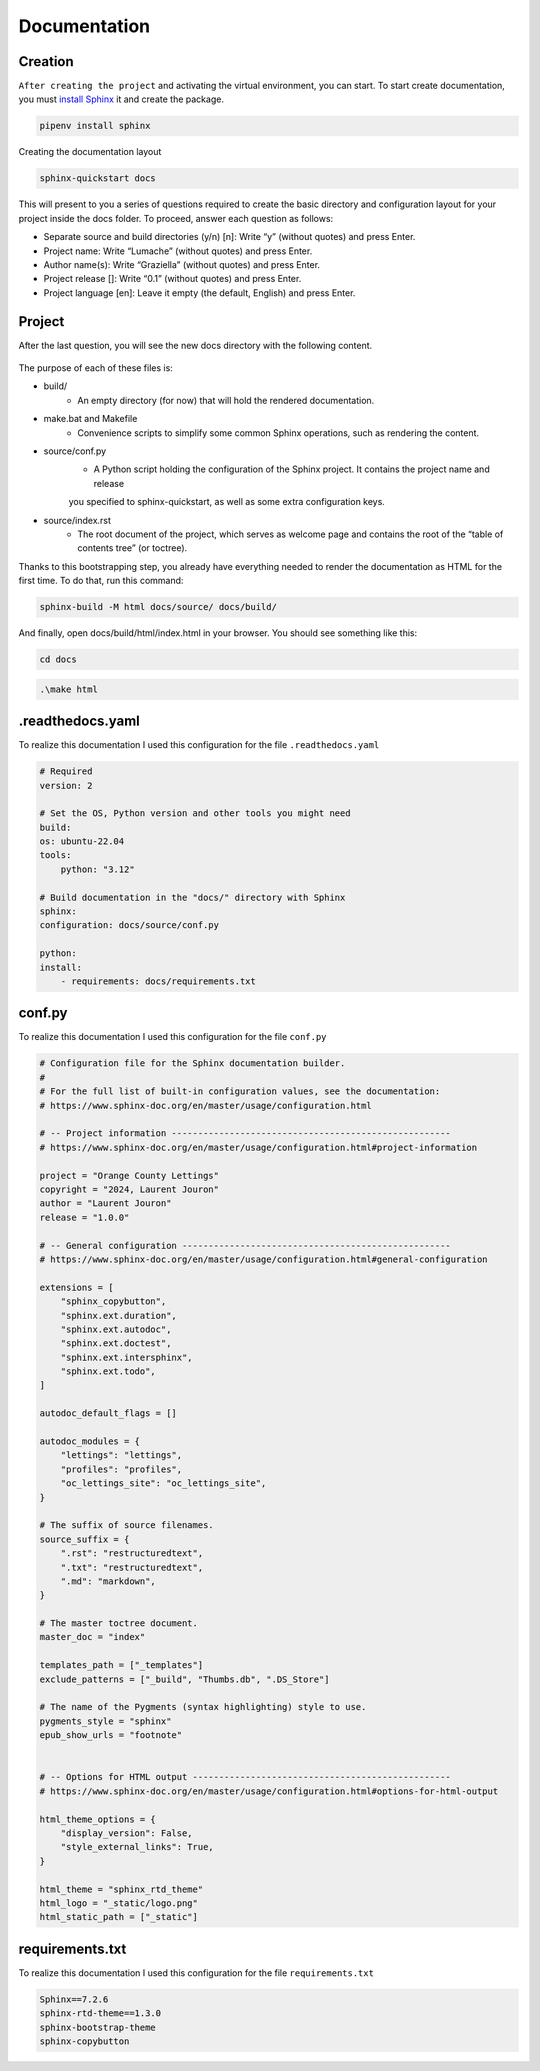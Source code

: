 .. _documentation:

**Documentation**
=================

********
Creation
********

``After creating the project`` and activating the virtual environment, you can start.
To start create documentation, you must `install Sphinx <https://www.sphinx-doc.org/en/master/index.html>`_ it and create the package.

.. code-block:: console

   pipenv install sphinx

Creating the documentation layout

.. code-block:: console

   sphinx-quickstart docs

This will present to you a series of questions required to create the basic directory and configuration layout for your 
project inside the docs folder. To proceed, answer each question as follows:

* Separate source and build directories (y/n) [n]: Write “y” (without quotes) and press Enter.

* Project name: Write “Lumache” (without quotes) and press Enter.

* Author name(s): Write “Graziella” (without quotes) and press Enter.

* Project release []: Write “0.1” (without quotes) and press Enter.

* Project language [en]: Leave it empty (the default, English) and press Enter.

*******
Project
*******

After the last question, you will see the new docs directory with the following content.

.. figure:: _static/doc_project.png
   :scale: 75
   :align: center
   :alt: Logo

The purpose of each of these files is:

* build/
    * An empty directory (for now) that will hold the rendered documentation.

* make.bat and Makefile
    * Convenience scripts to simplify some common Sphinx operations, such as rendering the content.

* source/conf.py
    * A Python script holding the configuration of the Sphinx project. It contains the project name and release 
    you specified to sphinx-quickstart, as well as some extra configuration keys.

* source/index.rst
    * The root document of the project, which serves as welcome page and contains the root of the “table of contents tree” (or toctree).

Thanks to this bootstrapping step, you already have everything needed to render the documentation as HTML for the first time. 
To do that, run this command:

.. code-block:: console

   sphinx-build -M html docs/source/ docs/build/

And finally, open docs/build/html/index.html in your browser. You should see something like this:

.. figure:: _static/doc_view.png
   :scale: 75
   :align: center
   :alt: Logo

.. code-block:: console

   cd docs

.. code-block:: console

   .\make html

*****************
.readthedocs.yaml
*****************

To realize this documentation I used this configuration for the file ``.readthedocs.yaml``

.. code-block:: python

    # Required
    version: 2

    # Set the OS, Python version and other tools you might need
    build:
    os: ubuntu-22.04
    tools:
        python: "3.12"

    # Build documentation in the "docs/" directory with Sphinx
    sphinx:
    configuration: docs/source/conf.py

    python:
    install:
        - requirements: docs/requirements.txt

*******
conf.py
*******

To realize this documentation I used this configuration for the file ``conf.py``

.. code-block:: python

    # Configuration file for the Sphinx documentation builder.
    #
    # For the full list of built-in configuration values, see the documentation:
    # https://www.sphinx-doc.org/en/master/usage/configuration.html

    # -- Project information -----------------------------------------------------
    # https://www.sphinx-doc.org/en/master/usage/configuration.html#project-information

    project = "Orange County Lettings"
    copyright = "2024, Laurent Jouron"
    author = "Laurent Jouron"
    release = "1.0.0"

    # -- General configuration ---------------------------------------------------
    # https://www.sphinx-doc.org/en/master/usage/configuration.html#general-configuration

    extensions = [
        "sphinx_copybutton",
        "sphinx.ext.duration",
        "sphinx.ext.autodoc",
        "sphinx.ext.doctest",
        "sphinx.ext.intersphinx",
        "sphinx.ext.todo",
    ]

    autodoc_default_flags = []

    autodoc_modules = {
        "lettings": "lettings",
        "profiles": "profiles",
        "oc_lettings_site": "oc_lettings_site",
    }

    # The suffix of source filenames.
    source_suffix = {
        ".rst": "restructuredtext",
        ".txt": "restructuredtext",
        ".md": "markdown",
    }

    # The master toctree document.
    master_doc = "index"

    templates_path = ["_templates"]
    exclude_patterns = ["_build", "Thumbs.db", ".DS_Store"]

    # The name of the Pygments (syntax highlighting) style to use.
    pygments_style = "sphinx"
    epub_show_urls = "footnote"


    # -- Options for HTML output -------------------------------------------------
    # https://www.sphinx-doc.org/en/master/usage/configuration.html#options-for-html-output

    html_theme_options = {
        "display_version": False,
        "style_external_links": True,
    }

    html_theme = "sphinx_rtd_theme"
    html_logo = "_static/logo.png"
    html_static_path = ["_static"]

****************
requirements.txt
****************

To realize this documentation I used this configuration for the file ``requirements.txt``

.. code-block:: txt

    Sphinx==7.2.6
    sphinx-rtd-theme==1.3.0
    sphinx-bootstrap-theme
    sphinx-copybutton
